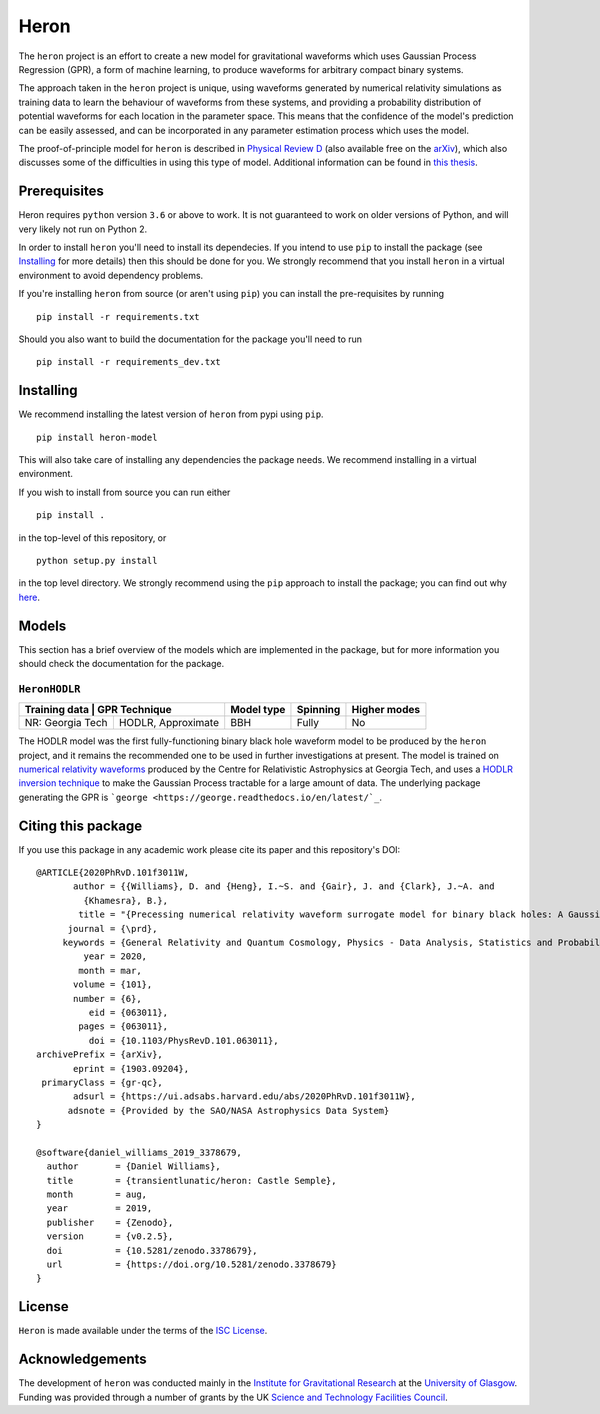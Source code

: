 =====
Heron
=====

.. image:: https://badge.fury.io/py/heron-model.svg
   :target: https://badge.fury.io/py/heron-model

.. image:: https://travis-ci.org/transientlunatic/heron.svg?branch=master
   :target: https://travis-ci.org/transientlunatic/heron

.. image:: https://zenodo.org/badge/51749075.svg
   :target: https://zenodo.org/badge/latestdoi/51749075
	 

..
   The ``heron`` package is a python library for using Gaussian Process Regression (GPR) to emulate functions which are expensive to compute.

   The ``heron`` package was designed to provide an easy-to-use interface to the ``heron`` waveform model, which is a Gaussian process surrogate model for binary black hole coalescence waveforms.
   A number of models are available for use in the package, and these are described in detail in the product documentation, and outlined in this README.


The ``heron`` project is an effort to create a new model for gravitational waveforms which uses Gaussian Process Regression (GPR), a form of machine learning, to produce waveforms for arbitrary compact binary systems.

The approach taken in the ``heron`` project is unique, using waveforms generated by numerical relativity simulations as training data to learn the behaviour of waveforms from these systems, and providing a probability distribution of potential waveforms for each location in the parameter space.
This means that the confidence of the model's prediction can be easily assessed, and can be incorporated in any parameter estimation process which uses the model.

The proof-of-principle model for ``heron`` is described in `Physical Review D <https://journals.aps.org/prd/abstract/10.1103/PhysRevD.101.063011>`_ (also available free on the `arXiv <https://arxiv.org/abs/1903.09204>`_), which also discusses some of the difficulties in using this type of model.
Additional information can be found in `this thesis <http://theses.gla.ac.uk/76712/>`_.

-------------
Prerequisites
-------------

Heron requires ``python`` version ``3.6`` or above to work.
It is not guaranteed to work on older versions of Python, and will very likely not run on Python 2.

In order to install ``heron`` you'll need to install its dependecies.
If you intend to use ``pip`` to install the package (see `Installing`_ for more details) then this should be done for you.
We strongly recommend that you install ``heron`` in a virtual environment to avoid dependency problems.

If you're installing ``heron`` from source (or aren't using ``pip``) you can install the pre-requisites by running 

::

   pip install -r requirements.txt

Should you also want to build the documentation for the package you'll need to run 

::

   pip install -r requirements_dev.txt


----------
Installing
----------

We recommend installing the latest version of ``heron`` from pypi using ``pip``.

::

   pip install heron-model

This will also take care of installing any dependencies the package needs.
We recommend installing in a virtual environment.


If you wish to install from source you can run either

::

   pip install .

in the top-level of this repository, or

::

   python setup.py install

in the top level directory.
We strongly recommend using the ``pip`` approach to install the package; you can find out why `here <https://python3statement.org/practicalities/>`_.

   
------
Models
------

This section has a brief overview of the models which are implemented in the package, but for more information you should check the documentation for the package.

``HeronHODLR``
--------------

+---------------+-----------------------+------------+----------+--------------+
| Training data | GPR Technique         | Model type | Spinning | Higher modes |
+==================+====================+============+==========+==============+
| NR: Georgia Tech | HODLR, Approximate | BBH        | Fully    | No           |
+------------------+--------------------+------------+----------+--------------+

The HODLR model was the first fully-functioning binary black hole waveform model to be produced by the ``heron`` project, and it remains the recommended one to be used in further investigations at present.
The model is trained on `numerical relativity waveforms <http://www.einstein.gatech.edu/catalog/>`_ produced by the Centre for Relativistic Astrophysics at Georgia Tech, and uses a `HODLR inversion technique <http://arxiv.org/abs/1403.6015>`_ to make the Gaussian Process tractable for a large amount of data. The underlying package generating the GPR is ```george <https://george.readthedocs.io/en/latest/`_``.

-------------------
Citing this package
-------------------

If you use this package in any academic work please cite its paper and this repository's DOI:

::

       @ARTICLE{2020PhRvD.101f3011W,
	      author = {{Williams}, D. and {Heng}, I.~S. and {Gair}, J. and {Clark}, J.~A. and
		{Khamesra}, B.},
	       title = "{Precessing numerical relativity waveform surrogate model for binary black holes: A Gaussian process regression approach}",
	     journal = {\prd},
	    keywords = {General Relativity and Quantum Cosmology, Physics - Data Analysis, Statistics and Probability},
		year = 2020,
	       month = mar,
	      volume = {101},
	      number = {6},
		 eid = {063011},
	       pages = {063011},
		 doi = {10.1103/PhysRevD.101.063011},
       archivePrefix = {arXiv},
	      eprint = {1903.09204},
	primaryClass = {gr-qc},
	      adsurl = {https://ui.adsabs.harvard.edu/abs/2020PhRvD.101f3011W},
	     adsnote = {Provided by the SAO/NASA Astrophysics Data System}
       }

       @software{daniel_williams_2019_3378679,
	 author       = {Daniel Williams},
	 title        = {transientlunatic/heron: Castle Semple},
	 month        = aug,
	 year         = 2019,
	 publisher    = {Zenodo},
	 version      = {v0.2.5},
	 doi          = {10.5281/zenodo.3378679},
	 url          = {https://doi.org/10.5281/zenodo.3378679}
       }



-------
License
-------

``Heron`` is made available under the terms of the `ISC License <https://choosealicense.com/licenses/isc/>`_.

----------------
Acknowledgements
----------------

The development of ``heron`` was conducted mainly in the `Institute for Gravitational Research <http://www.physics.gla.ac.uk/igr/>`_ at the `University of Glasgow <http://www.glasgow.ac.uk/>`_.
Funding was provided through a number of grants by the UK `Science and Technology Facilities Council <https://stfc.ukri.org/>`_.
